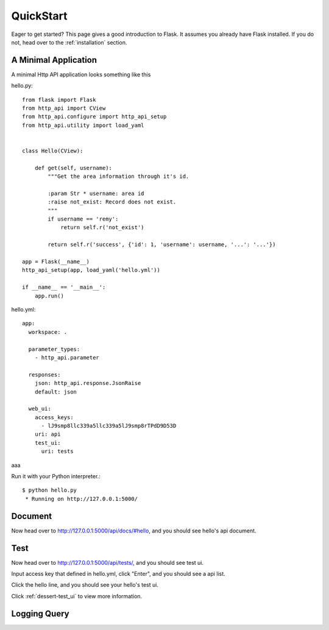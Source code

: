 .. _quick_start:

QuickStart
==========

Eager to get started?  This page gives a good introduction to Flask.  It
assumes you already have Flask installed.  If you do not, head over to the
:ref:`installation` section.


A Minimal Application
---------------------

A minimal Http API application looks something like this

hello.py::

    from flask import Flask
    from http_api import CView
    from http_api.configure import http_api_setup
    from http_api.utility import load_yaml


    class Hello(CView):

        def get(self, username):
            """Get the area information through it's id.

            :param Str * username: area id
            :raise not_exist: Record does not exist.
            """
            if username == 'remy':
                return self.r('not_exist')

            return self.r('success', {'id': 1, 'username': username, '...': '...'})

    app = Flask(__name__)
    http_api_setup(app, load_yaml('hello.yml'))

    if __name__ == '__main__':
        app.run()


hello.yml::

    app:
      workspace: .

      parameter_types:
        - http_api.parameter

      responses:
        json: http_api.response.JsonRaise
        default: json

      web_ui:
        access_keys:
          - lJ9smp8llc339a5llc339a5lJ9smp8rTPdD9D53D
        uri: api
        test_ui:
          uri: tests


aaa


Run it with your Python interpreter.::

    $ python hello.py
     * Running on http://127.0.0.1:5000/

Document
--------

Now head over to http://127.0.0.1:5000/api/docs/#hello, and you should see hello's api document.


Test
----

Now head over to http://127.0.0.1:5000/api/tests/, and you should see test ui.

.. image:: _static/test_auth.png

Input access key that defined in hello.yml, click "Enter", and you should see a api list.

.. image:: _static/test_index.png

Click the hello line, and you should see your hello's test ui.

.. image:: _static/test_hello.png

Click :ref:`dessert-test_ui` to view more information.


Logging Query
-------------

